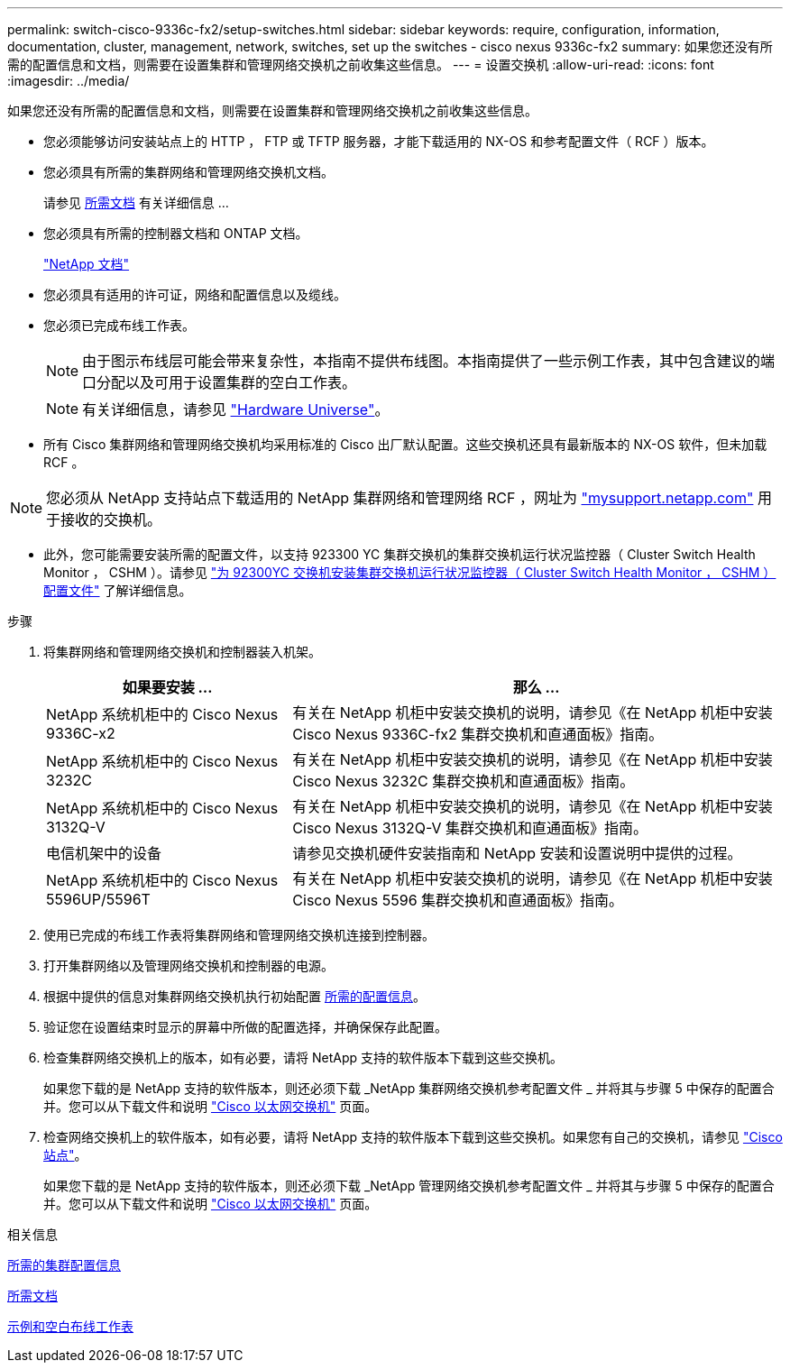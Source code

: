 ---
permalink: switch-cisco-9336c-fx2/setup-switches.html 
sidebar: sidebar 
keywords: require, configuration, information, documentation, cluster, management, network, switches, set up the switches - cisco nexus 9336c-fx2 
summary: 如果您还没有所需的配置信息和文档，则需要在设置集群和管理网络交换机之前收集这些信息。 
---
= 设置交换机
:allow-uri-read: 
:icons: font
:imagesdir: ../media/


[role="lead"]
如果您还没有所需的配置信息和文档，则需要在设置集群和管理网络交换机之前收集这些信息。

* 您必须能够访问安装站点上的 HTTP ， FTP 或 TFTP 服务器，才能下载适用的 NX-OS 和参考配置文件（ RCF ）版本。
* 您必须具有所需的集群网络和管理网络交换机文档。
+
请参见 xref:setup-required-documentation.adoc[所需文档] 有关详细信息 ...

* 您必须具有所需的控制器文档和 ONTAP 文档。
+
https://netapp.com/us/documenation/index.aspx["NetApp 文档"^]

* 您必须具有适用的许可证，网络和配置信息以及缆线。
* 您必须已完成布线工作表。
+

NOTE: 由于图示布线层可能会带来复杂性，本指南不提供布线图。本指南提供了一些示例工作表，其中包含建议的端口分配以及可用于设置集群的空白工作表。

+

NOTE: 有关详细信息，请参见 https://hwu.netapp.com["Hardware Universe"^]。

* 所有 Cisco 集群网络和管理网络交换机均采用标准的 Cisco 出厂默认配置。这些交换机还具有最新版本的 NX-OS 软件，但未加载 RCF 。



NOTE: 您必须从 NetApp 支持站点下载适用的 NetApp 集群网络和管理网络 RCF ，网址为 http://mysupport.netapp.com/["mysupport.netapp.com"^] 用于接收的交换机。

* 此外，您可能需要安装所需的配置文件，以支持 923300 YC 集群交换机的集群交换机运行状况监控器（ Cluster Switch Health Monitor ， CSHM ）。请参见 link:setup_install_cshm_file.md#["为 92300YC 交换机安装集群交换机运行状况监控器（ Cluster Switch Health Monitor ， CSHM ）配置文件"] 了解详细信息。


.步骤
. 将集群网络和管理网络交换机和控制器装入机架。
+
[cols="1,2"]
|===
| 如果要安装 ... | 那么 ... 


 a| 
NetApp 系统机柜中的 Cisco Nexus 9336C-x2
 a| 
有关在 NetApp 机柜中安装交换机的说明，请参见《在 NetApp 机柜中安装 Cisco Nexus 9336C-fx2 集群交换机和直通面板》指南。



 a| 
NetApp 系统机柜中的 Cisco Nexus 3232C
 a| 
有关在 NetApp 机柜中安装交换机的说明，请参见《在 NetApp 机柜中安装 Cisco Nexus 3232C 集群交换机和直通面板》指南。



 a| 
NetApp 系统机柜中的 Cisco Nexus 3132Q-V
 a| 
有关在 NetApp 机柜中安装交换机的说明，请参见《在 NetApp 机柜中安装 Cisco Nexus 3132Q-V 集群交换机和直通面板》指南。



 a| 
电信机架中的设备
 a| 
请参见交换机硬件安装指南和 NetApp 安装和设置说明中提供的过程。



 a| 
NetApp 系统机柜中的 Cisco Nexus 5596UP/5596T
 a| 
有关在 NetApp 机柜中安装交换机的说明，请参见《在 NetApp 机柜中安装 Cisco Nexus 5596 集群交换机和直通面板》指南。

|===
. 使用已完成的布线工作表将集群网络和管理网络交换机连接到控制器。
. 打开集群网络以及管理网络交换机和控制器的电源。
. 根据中提供的信息对集群网络交换机执行初始配置 xref:setup-required-information.adoc[所需的配置信息]。
. 验证您在设置结束时显示的屏幕中所做的配置选择，并确保保存此配置。
. 检查集群网络交换机上的版本，如有必要，请将 NetApp 支持的软件版本下载到这些交换机。
+
如果您下载的是 NetApp 支持的软件版本，则还必须下载 _NetApp 集群网络交换机参考配置文件 _ 并将其与步骤 5 中保存的配置合并。您可以从下载文件和说明 https://mysupport.netapp.com/site/info/cisco-ethernet-switch["Cisco 以太网交换机"^] 页面。

. 检查网络交换机上的软件版本，如有必要，请将 NetApp 支持的软件版本下载到这些交换机。如果您有自己的交换机，请参见 https://cisco.com["Cisco 站点"^]。
+
如果您下载的是 NetApp 支持的软件版本，则还必须下载 _NetApp 管理网络交换机参考配置文件 _ 并将其与步骤 5 中保存的配置合并。您可以从下载文件和说明 https://mysupport.netapp.com/site/info/cisco-ethernet-switch["Cisco 以太网交换机"^] 页面。



.相关信息
xref:setup-required-information.adoc[所需的集群配置信息]

xref:setup-required-documentation.adoc[所需文档]

xref:setup-worksheets-sample-cabling.adoc[示例和空白布线工作表]
